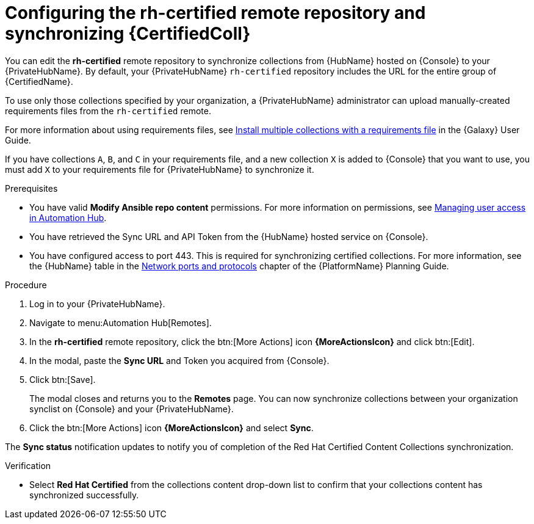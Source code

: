 // Module included in the following assemblies:
// obtaining-token/master.adoc
[id="proc-set-rhcertified-remote"]
= Configuring the rh-certified remote repository and synchronizing {CertifiedColl}

You can edit the *rh-certified* remote repository to synchronize collections from {HubName} hosted on {Console} to your {PrivateHubName}.
By default, your {PrivateHubName} `rh-certified` repository includes the URL for the entire group of {CertifiedName}.

To use only those collections specified by your organization, a {PrivateHubName} administrator can upload manually-created requirements files from the `rh-certified` remote.

For more information about using requirements files, see link:https://docs.ansible.com/ansible/latest/galaxy/user_guide.html#install-multiple-collections-with-a-requirements-file[Install multiple collections with a requirements file] in the {Galaxy} User Guide.

If you have collections `A`, `B`, and `C` in your requirements file, and a new collection `X` is added to {Console} that you want to use, you must add `X` to your requirements file for {PrivateHubName} to synchronize it.


.Prerequisites

* You have valid *Modify Ansible repo content* permissions.
For more information on permissions, see https://access.redhat.com/documentation/en-us/red_hat_ansible_automation_platform/{PlatformVers}/html/managing_user_access_in_private_automation_hub/index[Managing user access in Automation Hub].
* You have retrieved the Sync URL and API Token from the {HubName} hosted service on {Console}.
* You have configured access to port 443. This is required for synchronizing certified collections. For more information, see the {HubName} table in the https://access.redhat.com/documentation/en-us/red_hat_ansible_automation_platform/{PlatformVers}/html/red_hat_ansible_automation_platform_planning_guide/ref-network-ports-protocols_planning[Network ports and protocols] chapter of the {PlatformName} Planning Guide.

.Procedure

. Log in to your {PrivateHubName}.
. Navigate to menu:Automation Hub[Remotes].
. In the *rh-certified* remote repository, click the btn:[More Actions] icon *{MoreActionsIcon}* and click btn:[Edit].
. In the modal, paste the *Sync URL* and Token you acquired from {Console}.
. Click btn:[Save].
+
The modal closes and returns you to the *Remotes* page.
You can now synchronize collections between your organization synclist on {Console} and your {PrivateHubName}.
+
. Click the btn:[More Actions] icon *{MoreActionsIcon}* and select *Sync*.

The *Sync status* notification updates to notify you of completion of the Red Hat Certified Content Collections synchronization.

.Verification

* Select *Red Hat Certified* from the collections content drop-down list to confirm that your collections content has synchronized successfully.
